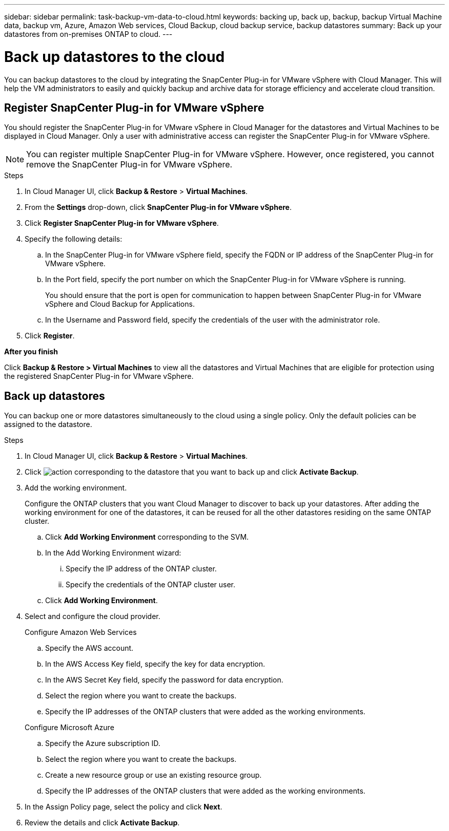 ---
sidebar: sidebar
permalink: task-backup-vm-data-to-cloud.html
keywords: backing up, back up, backup, backup Virtual Machine data, backup vm, Azure, Amazon Web services, Cloud Backup, cloud backup service, backup datastores
summary: Back up your datastores from on-premises ONTAP to cloud.
---

= Back up datastores to the cloud
:hardbreaks:
:nofooter:
:icons: font
:linkattrs:
:imagesdir: ./media/

[.lead]

You can backup datastores to the cloud by integrating the SnapCenter Plug-in for VMware vSphere with Cloud Manager. This will help the VM administrators to easily and quickly backup and archive data for storage efficiency and accelerate cloud transition.

== Register SnapCenter Plug-in for VMware vSphere

You should register the SnapCenter Plug-in for VMware vSphere in Cloud Manager for the datastores and Virtual Machines to be displayed in Cloud Manager. Only a user with administrative access can register the SnapCenter Plug-in for VMware vSphere.

NOTE: You can register multiple SnapCenter Plug-in for VMware vSphere. However, once registered, you cannot remove the SnapCenter Plug-in for VMware vSphere.

.Steps

. In Cloud Manager UI, click *Backup & Restore* > *Virtual Machines*.
. From the *Settings* drop-down, click *SnapCenter Plug-in for VMware vSphere*.
. Click *Register SnapCenter Plug-in for VMware vSphere*.
. Specify the following details:
.. In the SnapCenter Plug-in for VMware vSphere field, specify the FQDN or IP address of the SnapCenter Plug-in for VMware vSphere.
.. In the Port field, specify the port number on which the SnapCenter Plug-in for VMware vSphere is running.
+
You should ensure that the port is open for communication to happen between SnapCenter Plug-in for VMware vSphere and Cloud Backup for Applications.
.. In the Username and Password field, specify the credentials of the user with the administrator role.
. Click *Register*.

*After you finish*

Click *Backup & Restore > Virtual Machines* to view all the datastores and Virtual Machines that are eligible for protection using the registered SnapCenter Plug-in for VMware vSphere.

== Back up datastores

You can backup one or more datastores simultaneously to the cloud using a single policy. Only the default policies can be assigned to the datastore.

.Steps

. In Cloud Manager UI, click *Backup & Restore* > *Virtual Machines*.
. Click image:icon-action.png[action] corresponding to the datastore that you want to back up and click *Activate Backup*.
. Add the working environment.
+
Configure the ONTAP clusters that you want Cloud Manager to discover to back up your datastores. After adding the working environment for one of the datastores, it can be reused for all the other datastores residing on the same ONTAP cluster.
+
.. Click *Add Working Environment* corresponding to the SVM.
.. In the Add Working Environment wizard:
... Specify the IP address of the ONTAP cluster.
... Specify the credentials of the ONTAP cluster user.
.. Click *Add Working Environment*.
. Select and configure the cloud provider.
+
[role="tabbed-block"]
====

.Configure Amazon Web Services
--
.. Specify the AWS account.
.. In the AWS Access Key field, specify the key for data encryption.
.. In the AWS Secret Key field, specify the password for data encryption.
.. Select the region where you want to create the backups.
.. Specify the IP addresses of the ONTAP clusters that were added as the working environments.
--

.Configure Microsoft Azure
--
.. Specify the Azure subscription ID.
.. Select the region where you want to create the backups.
.. Create a new resource group or use an existing resource group.
.. Specify the IP addresses of the ONTAP clusters that were added as the working environments.
--
====

[start=5]
. In the Assign Policy page, select the policy and click *Next*.
. Review the details and click *Activate Backup*.
